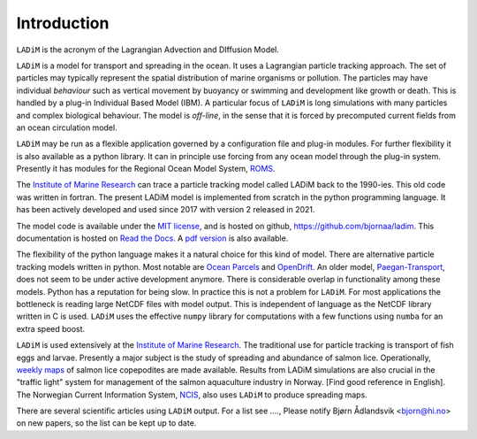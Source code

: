 Introduction
============

``LADiM`` is the acronym of the Lagrangian Advection and DIffusion Model.

``LADiM`` is a model for transport and spreading in the ocean. It uses a Lagrangian
particle tracking approach. The set of particles may typically represent the spatial
distribution of marine organisms or pollution. The particles may have individual
*behaviour* such as vertical movement by buoyancy or swimming and development like growth
or death. This is handled by a plug-in Individual Based Model (IBM). A particular focus
of ``LADiM`` is long simulations with many particles and complex biological behaviour.
The model is *off-line*, in the sense that it is forced by precomputed current fields
from an ocean circulation model.

``LADiM`` may be run as a flexible application governed by a configuration file and
plug-in modules. For further flexibility it is also available as a python library. It can
in principle use forcing from any ocean model through the plug-in system. Presently it
has modules for the Regional Ocean Model System, `ROMS <http://www.myroms.org>`_.

The `Institute of Marine Research <https://www.hi.no/en>`_ can trace a particle tracking
model called LADiM back to the 1990-ies. This old code was written in fortran. The
present LADiM model is implemented from scratch in the python programming language. It
has been actively developed and used since 2017 with version 2 released in 2021.

The model code is available under the `MIT license
<https://opensource.org/licenses/MIT>`_, and is hosted on github,
`https://github.com/bjornaa/ladim <https://github.com/bjornaa/ladim>`_. This
documentation is hosted on `Read the Docs
<https://ladim.readthedocs.io/en/master>`_. A `pdf version
<https://media.readthedocs.org/pdf/ladim/master/ladim.pdf>`_ is also available.

The flexibility of the python language makes it a natural choice for this kind of model.
There are alternative particle tracking models written in python. Most notable are `Ocean
Parcels <https://oceanparcels.org>`_ and `OpenDrift <https://opendrift.github.io/>`_. An
older model, `Paegan-Transport <https://github.com/asascience-open/Paegan-Transport>`_,
does not seem to be under active development anymore. There is considerable overlap in
functionality among these models. Python has a reputation for being slow. In practice
this is not a problem for ``LADiM``. For most applications the bottleneck is reading
large NetCDF files with model output. This is independent of language as the NetCDF
library written in C is used. ``LADiM`` uses the effective ``numpy`` library for
computations with a few functions using ``numba`` for an extra speed boost.

``LADiM`` is used extensively at the `Institute of Marine Research
<https://www.hi.no/en>`_. The traditional use for particle tracking is transport of fish
eggs and larvae. Presently a major subject is the study of spreading and abundance of
salmon lice. Operationally, `weekly maps
<https://www.hi.no/forskning/marine-data-forskningsdata/lakseluskart/html/lakseluskart.html>`_
of salmon lice copepodites are made available. Results from LADiM simulations are also
crucial in the "traffic light" system for management of the salmon aquaculture industry
in Norway. [Find good reference in English]. The Norwegian Current Information System,
`NCIS <https://ncis.imr.no>`_, also uses ``LADiM`` to produce spreading maps.

There are several scientific articles using ``LADiM`` output. For a list see ...., Please
notify Bjørn Ådlandsvik <bjorn@hi.no> on new papers, so the list can be kept up to date.